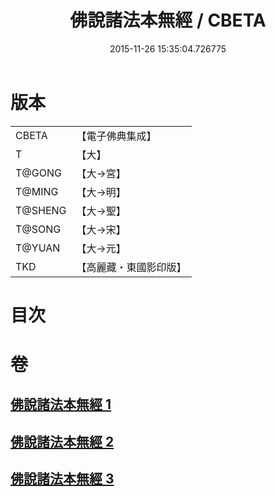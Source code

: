 #+TITLE: 佛說諸法本無經 / CBETA
#+DATE: 2015-11-26 15:35:04.726775
* 版本
 |     CBETA|【電子佛典集成】|
 |         T|【大】     |
 |    T@GONG|【大→宮】   |
 |    T@MING|【大→明】   |
 |   T@SHENG|【大→聖】   |
 |    T@SONG|【大→宋】   |
 |    T@YUAN|【大→元】   |
 |       TKD|【高麗藏・東國影印版】|

* 目次
* 卷
** [[file:KR6i0289_001.txt][佛說諸法本無經 1]]
** [[file:KR6i0289_002.txt][佛說諸法本無經 2]]
** [[file:KR6i0289_003.txt][佛說諸法本無經 3]]
